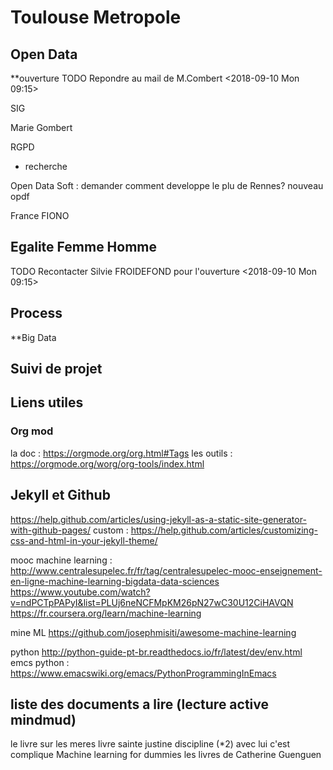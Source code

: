 * Toulouse Metropole
** Open Data
**ouverture
TODO Repondre au mail de M.Combert <2018-09-10 Mon 09:15> 

SIG

Marie Gombert

RGPD
- recherche 
Open Data Soft : demander comment developpe le plu de Rennes? nouveau opdf



France FIONO

** Egalite Femme Homme
TODO Recontacter Silvie FROIDEFOND pour l'ouverture <2018-09-10 Mon 09:15>

** Process



**Big Data 
** Suivi de projet

** Liens utiles
*** Org mod 
  la doc : https://orgmode.org/org.html#Tags
  les outils : https://orgmode.org/worg/org-tools/index.html

** Jekyll et Github
https://help.github.com/articles/using-jekyll-as-a-static-site-generator-with-github-pages/
custom : https://help.github.com/articles/customizing-css-and-html-in-your-jekyll-theme/

mooc machine learning : 
http://www.centralesupelec.fr/fr/tag/centralesupelec-mooc-enseignement-en-ligne-machine-learning-bigdata-data-sciences
https://www.youtube.com/watch?v=ndPCTpPAPyI&list=PLUj6neNCFMpKM26pN27wC30U12CiHAVQN
https://fr.coursera.org/learn/machine-learning

mine ML
https://github.com/josephmisiti/awesome-machine-learning

python 
http://python-guide-pt-br.readthedocs.io/fr/latest/dev/env.html
emcs python : https://www.emacswiki.org/emacs/PythonProgrammingInEmacs


** liste des documents a lire (lecture active mindmud)
le livre sur les meres
livre sainte justine discipline (*2)
avec lui c'est complique
Machine learning for dummies
les livres de Catherine Guenguen


